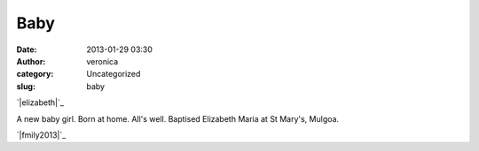 Baby
####
:date: 2013-01-29 03:30
:author: veronica
:category: Uncategorized
:slug: baby

`|elizabeth|`_

A new baby girl. Born at home. All's well. Baptised Elizabeth Maria at
St Mary's, Mulgoa.

`|fmily2013|`_

.. _|image2|: http://brandt.id.au/wp-content/uploads/2013/01/elizabeth.jpg
.. _|image3|: http://brandt.id.au/wp-content/uploads/2013/01/fmily2013.jpg

.. |elizabeth| image:: http://brandt.id.au/wp-content/uploads/2013/01/elizabeth-150x150.jpg
.. |fmily2013| image:: http://brandt.id.au/wp-content/uploads/2013/01/fmily2013-150x150.jpg
.. |image2| image:: http://brandt.id.au/wp-content/uploads/2013/01/elizabeth-150x150.jpg
.. |image3| image:: http://brandt.id.au/wp-content/uploads/2013/01/fmily2013-150x150.jpg
